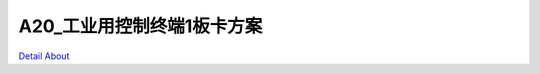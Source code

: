 A20_工业用控制终端1板卡方案 
============================

.. image:: ./A20_BASE_V19_TOP1.JPG

.. image:: ./A20_BASE_V19_TOP1_1.JPG

.. image:: ./A20_BASE_V19_TOP2.JPG

.. image:: ./A20_BASE_V19_TOP2_1.JPG

.. image:: ./A20_BASE_V19_SIDE1.JPG

.. image:: ./A20_BASE_V19_SIDE1_1.JPG

.. image:: ./A20_BASE_V19_SIDE2.JPG

.. image:: ./A20_BASE_V19_SIDE2_1.JPG

.. image:: ./A20_BASE_V19_BOTTOM1.JPG

.. image:: ./A20_BASE_V19_BOTTOM1_1.JPG

.. image:: ./A20_BASE_V19_BOTTOM2.JPG

.. image:: ./A20_BASE_V19_BOTTOM2_1.JPG

`Detail About <https://allwinwaydocs.readthedocs.io/zh-cn/latest/about.html#about>`_